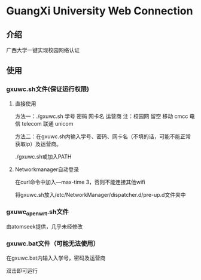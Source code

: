 * GuangXi University Web Connection
** 介绍
   广西大学一键实现校园网络认证
   
** 使用
*** gxuwc.sh文件(保证运行权限)
**** 直接使用
	方法一：./gxuwc.sh 学号 密码 网卡名 运营商
		注：校园网 留空
			移动 cmcc
			电信 telecom
			联通 unicom

	方法二：在gxuwc.sh内输入学号、密码、网卡名（不填的话，可能不能正常获取ip）及运营商。

			./gxuwc.sh或加入PATH
    
**** Networkmanager自动登录
	在curl命令中加入---max-time 3，否则不能连接其他wifi

	将gxuwc.sh放入/etc/NetworkManager/dispatcher.d/pre-up.d文件夹中

*** gxuwc_openwrt.sh文件
	由atomseek提供，几乎未经修改

*** gxuwc.bat文件（可能无法使用）
	在gxuwc.bat内输入入学号，密码及运营商
   
	双击即可运行
